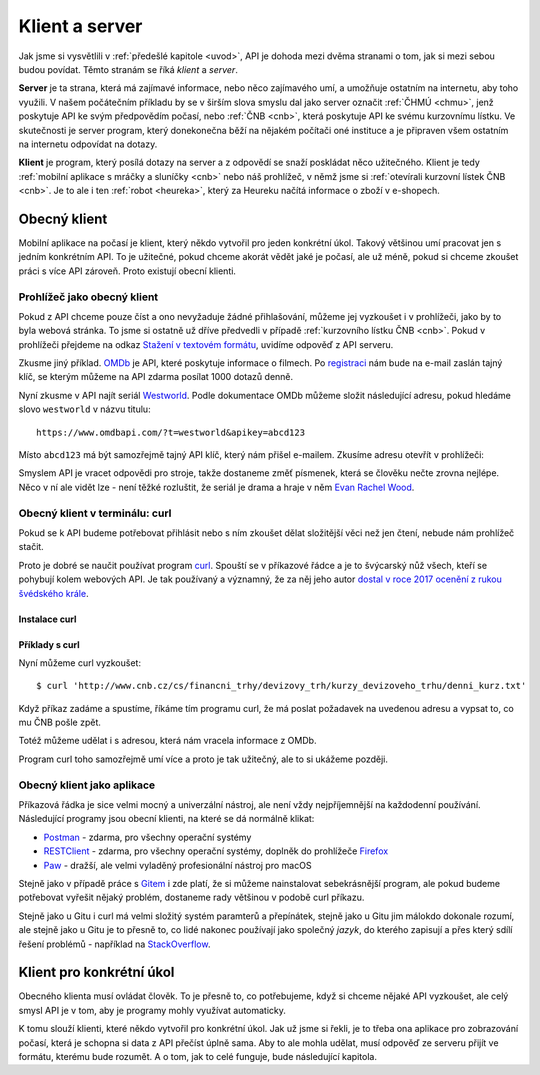 .. _klient:
.. _server:
.. _klient-server:

Klient a server
===============

Jak jsme si vysvětlili v :ref:`předešlé kapitole <uvod>`, API je dohoda mezi dvěma stranami o tom, jak si mezi sebou budou povídat. Těmto stranám se říká *klient* a *server*.

**Server** je ta strana, která má zajímavé informace, nebo něco zajímavého umí, a umožňuje ostatním na internetu, aby toho využili. V našem počátečním příkladu by se v širším slova smyslu dal jako server označit :ref:`ČHMÚ <chmu>`, jenž poskytuje API ke svým předpovědím počasí, nebo :ref:`ČNB <cnb>`, která poskytuje API ke svému kurzovnímu lístku. Ve skutečnosti je server program, který donekonečna běží na nějakém počítači oné instituce a je připraven všem ostatním na internetu odpovídat na dotazy.

**Klient** je program, který posílá dotazy na server a z odpovědí se snaží poskládat něco užitečného. Klient je tedy :ref:`mobilní aplikace s mráčky a sluníčky <cnb>` nebo náš prohlížeč, v němž jsme si :ref:`otevírali kurzovní lístek ČNB <cnb>`. Je to ale i ten :ref:`robot <heureka>`, který za Heureku načítá informace o zboží v e-shopech.

.. todo::
    obrazek server/klient, jeden server ktery poskytuje data a dva klienti, robot a clovek, jak to ctou, udelat tam jasne request response


Obecný klient
-------------

Mobilní aplikace na počasí je klient, který někdo vytvořil pro jeden konkrétní úkol. Takový většinou umí pracovat jen s jedním konkrétním API. To je užitečné, pokud chceme akorát vědět jaké je počasí, ale už méně, pokud si chceme zkoušet práci s více API zároveň. Proto existují obecní klienti.


Prohlížeč jako obecný klient
~~~~~~~~~~~~~~~~~~~~~~~~~~~~

Pokud z API chceme pouze číst a ono nevyžaduje žádné přihlašování, můžeme jej vyzkoušet i v prohlížeči, jako by to byla webová stránka. To jsme si ostatně už dříve předvedli v případě :ref:`kurzovního lístku ČNB <cnb>`. Pokud v prohlížeči přejdeme na odkaz `Stažení v textovém formátu <http://www.cnb.cz/cs/financni_trhy/devizovy_trh/kurzy_devizoveho_trhu/denni_kurz.txt>`__, uvidíme odpověď z API serveru.

.. image:: ../_static/images/cnb-api.png
    :alt: ČNB - kurzovní lístek v textovém formátu
    :align: center

Zkusme jiný příklad. `OMDb <https://www.omdbapi.com/>`_ je API, které poskytuje informace o filmech. Po `registraci <https://www.omdbapi.com/apikey.aspx>`_ nám bude na e-mail zaslán tajný klíč, se kterým můžeme na API zdarma posílat 1000 dotazů denně.

.. image:: ../_static/images/omdb-api-key.png
    :alt: OMDb registrace
    :align: center

Nyní zkusme v API najít seriál `Westworld <https://www.csfd.cz/film/395723-westworld/>`_. Podle dokumentace OMDb můžeme složit následující adresu, pokud hledáme slovo ``westworld`` v názvu titulu::

    https://www.omdbapi.com/?t=westworld&apikey=abcd123

Místo ``abcd123`` má být samozřejmě tajný API klíč, který nám přišel e-mailem. Zkusíme adresu otevřít v prohlížeči:

.. image:: ../_static/images/omdb-westworld.png
    :alt: OMDb - Westworld v prohlížeči
    :align: center

Smyslem API je vracet odpovědi pro stroje, takže dostaneme změť písmenek, která se člověku nečte zrovna nejlépe. Něco v ní ale vidět lze - není těžké rozluštit, že seriál je drama a hraje v něm `Evan Rachel Wood <https://www.csfd.cz/tvurce/5264-evan-rachel-wood/>`__.


Obecný klient v terminálu: curl
~~~~~~~~~~~~~~~~~~~~~~~~~~~~~~~

Pokud se k API budeme potřebovat přihlásit nebo s ním zkoušet dělat složitější věci než jen čtení, nebude nám prohlížeč stačit.

Proto je dobré se naučit používat program `curl <https://curl.haxx.se/>`__. Spouští se v příkazové řádce a je to švýcarský nůž všech, kteří se pohybují kolem webových API. Je tak používaný a významný, že za něj jeho autor `dostal v roce 2017 ocenění z rukou švédského krále <https://daniel.haxx.se/blog/2017/10/20/my-night-at-the-museum/>`__.

Instalace curl
^^^^^^^^^^^^^^

.. tabs::

    .. group-tab:: Linux

        Je dost možné, že curl je již přímo v systému a není potřeba nic instalovat. Zkusíme nechat program vypsat svou verzi, čímž ověříme, jestli je k dispozici:

        .. code-block:: shell

            $ curl --version
            curl x.x.x (...) ...
            Protocols: ...
            Features: ...

        Pokud se místo verze vypíše něco v tom smyslu, že příkaz ani program toho jména neexistuje, nainstalujeme curl standardní cestou přes svého správce balíčků. V distribucích Debian nebo Ubuntu takto:

        .. code-block:: shell

            $ sudo apt-get install curl

        V distribuci Fedora takto:

        .. code-block:: shell

            $ sudo dnf install curl

    .. group-tab:: macOS

        Program curl je k dispozici přímo v systému, není potřeba nic instalovat.

    .. group-tab:: Windows

        Pokud používáme *Git for Windows* nebo *Cygwin*, je velká šance, že curl už máme, jen jej musíme spouštět ze speciálního terminálu poskytovaného těmito nástroji.

        Pokud používáme `Chocolatey <https://chocolatey.org/>`__, mělo by stačit v terminálu spustit následující:

        .. code-block:: shell

            $ choco install curl

        Jinak musíme curl stáhnout a nainstalovat ručně. Na `stránkách programu <https://curl.haxx.se/dlwiz/?type=bin&os=Win64&flav=-&ver=*&cpu=x86_64>`__ vybereme tu verzi, která má v popisku *SSL enabled* a *file is packaged using zip*. Klikneme na :kbd:`Download`. Rozbalíme stáhnutý zip, najdeme ``curl.exe`` a přidáme jej do systémové cesty.

        Nakonec necháme program vypsat svou verzi, čímž ověříme, jestli funguje:

        .. code-block:: shell

            $ curl --version
            curl x.x.x (...) ...
            Protocols: ...
            Features: ...

        .. note::

            Tento instalační návod je pro úplné začátečníky příliš stručný, ale snad si většina lidí nějak poradí. Můžete také :ref:`pomoci návod rozšířit <contributing>`.

Příklady s curl
^^^^^^^^^^^^^^^

Nyní můžeme curl vyzkoušet::

    $ curl 'http://www.cnb.cz/cs/financni_trhy/devizovy_trh/kurzy_devizoveho_trhu/denni_kurz.txt'

Když příkaz zadáme a spustíme, říkáme tím programu curl, že má poslat požadavek na uvedenou adresu a vypsat to, co mu ČNB pošle zpět.

.. image:: ../_static/images/cnb-api-curl.png
    :alt: ČNB - kurzovní lístek v příkazové řádce
    :align: center

Totéž můžeme udělat i s adresou, která nám vracela informace z OMDb.

.. image:: ../_static/images/omdb-westworld-curl.png
    :alt: OMDb - Westworld v příkazové řádce
    :align: center

Program curl toho samozřejmě umí více a proto je tak užitečný, ale to si ukážeme později.


Obecný klient jako aplikace
~~~~~~~~~~~~~~~~~~~~~~~~~~~

Příkazová řádka je sice velmi mocný a univerzální nástroj, ale není vždy nejpříjemnější na každodenní používání. Následující programy jsou obecní klienti, na které se dá normálně klikat:

- `Postman <https://www.getpostman.com/>`__ - zdarma, pro všechny operační systémy
- `RESTClient <https://addons.mozilla.org/en-US/firefox/addon/restclient/>`__ - zdarma, pro všechny operační systémy, doplněk do prohlížeče `Firefox <https://www.mozilla.org/firefox/>`__
- `Paw <https://paw.cloud/>`__ - dražší, ale velmi vyladěný profesionální nástroj pro macOS

Stejně jako v případě práce s `Gitem <https://git-scm.com/>`__ i zde platí, že si můžeme nainstalovat sebekrásnější program, ale pokud budeme potřebovat vyřešit nějaký problém, dostaneme rady většinou v podobě curl příkazu.

Stejně jako u Gitu i curl má velmi složitý systém paramterů a přepínátek, stejně jako u Gitu jim málokdo dokonale rozumí, ale stejně jako u Gitu je to přesně to, co lidé nakonec používají jako společný *jazyk*, do kterého zapisují a přes který sdílí řešení problémů - například na `StackOverflow <https://stackoverflow.com/questions/tagged/curl>`__.


Klient pro konkrétní úkol
-------------------------

Obecného klienta musí ovládat člověk. To je přesně to, co potřebujeme, když si chceme nějaké API vyzkoušet, ale celý smysl API je v tom, aby je programy mohly využívat automaticky.

K tomu slouží klienti, které někdo vytvořil pro konkrétní úkol. Jak už jsme si řekli, je to třeba ona aplikace pro zobrazování počasí, která je schopna si data z API přečíst úplně sama. Aby to ale mohla udělat, musí odpověď ze serveru přijít ve formátu, kterému bude rozumět. A o tom, jak to celé funguje, bude následující kapitola.
